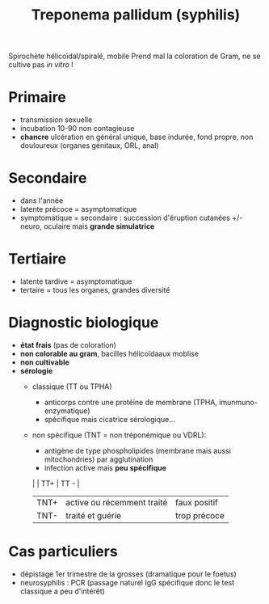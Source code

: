 #+title:      Treponema pallidum (syphilis)
#+filetags:   :bactério:ist:

Spirochète hélicoïdal/spiralé, mobile
Prend mal la coloration de Gram, ne se cultive pas /in vitro/ !
* Primaire
- transmission sexuelle
- incubation 10-90 non contagieuse
- *chancre* ulcération en général unique, base indurée, fond propre, non douloureux (organes génitaux, ORL, anal)
* Secondaire
- dans l'année
- latente précoce = asymptomatique
- symptomatique = secondaire : succession d'éruption cutanées +/- neuro, oculaire mais *grande simulatrice*
* Tertiaire
- latente tardive = asymptomatique
- tertaire = tous les organes, grandes diversité

* Diagnostic biologique
- *état frais* (pas de coloration)
- *non colorable au gram*, bacilles hélicoïdaaux moblise
- *non cultivable*
- *sérologie*
  - classique (TT ou TPHA)
    - anticorps contre une protéine de membrane (TPHA, imunmuno-enzymatique)
    - spécifique mais cicatrice sérologique...

  - non spécifique (TNT = non tréponémique ou VDRL):
    - antigène de type phospholipides (membrane mais aussi mitochondries) par agglutination
    - infection active mais *peu spécifique*

    |      | TT+                        | TT -         |
    |------+----------------------------+--------------|
    | TNT+ | active ou récemment traité | faux positif |
    | TNT- | traité et guérie           | trop précoce |

* Cas particuliers
- dépistage 1er trimestre de la grosses (dramatique pour le foetus)
- neurosyphilis : PCR (passage naturel IgG spécifique donc le test classique a peu d'intérêt)
